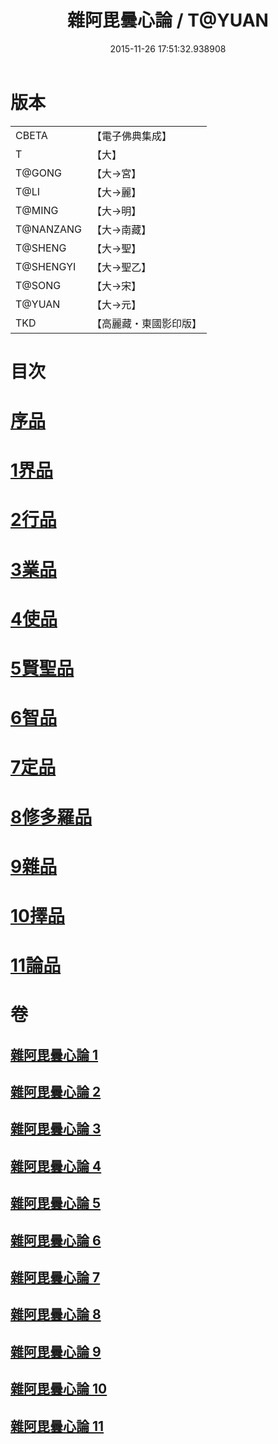#+TITLE: 雜阿毘曇心論 / T@YUAN
#+DATE: 2015-11-26 17:51:32.938908
* 版本
 |     CBETA|【電子佛典集成】|
 |         T|【大】     |
 |    T@GONG|【大→宮】   |
 |      T@LI|【大→麗】   |
 |    T@MING|【大→明】   |
 | T@NANZANG|【大→南藏】  |
 |   T@SHENG|【大→聖】   |
 | T@SHENGYI|【大→聖乙】  |
 |    T@SONG|【大→宋】   |
 |    T@YUAN|【大→元】   |
 |       TKD|【高麗藏・東國影印版】|

* 目次
* [[file:KR6l0017_001.txt::001-0869c7][序品]]
* [[file:KR6l0017_001.txt::0870b9][1界品]]
* [[file:KR6l0017_002.txt::002-0880c19][2行品]]
* [[file:KR6l0017_003.txt::003-0888a12][3業品]]
* [[file:KR6l0017_004.txt::004-0899c13][4使品]]
* [[file:KR6l0017_005.txt::005-0907c23][5賢聖品]]
* [[file:KR6l0017_006.txt::006-0916c7][6智品]]
* [[file:KR6l0017_007.txt::007-0923c26][7定品]]
* [[file:KR6l0017_008.txt::008-0931b21][8修多羅品]]
* [[file:KR6l0017_009.txt::009-0942b23][9雜品]]
* [[file:KR6l0017_010.txt::010-0950b6][10擇品]]
* [[file:KR6l0017_011.txt::0963c23][11論品]]
* 卷
** [[file:KR6l0017_001.txt][雜阿毘曇心論 1]]
** [[file:KR6l0017_002.txt][雜阿毘曇心論 2]]
** [[file:KR6l0017_003.txt][雜阿毘曇心論 3]]
** [[file:KR6l0017_004.txt][雜阿毘曇心論 4]]
** [[file:KR6l0017_005.txt][雜阿毘曇心論 5]]
** [[file:KR6l0017_006.txt][雜阿毘曇心論 6]]
** [[file:KR6l0017_007.txt][雜阿毘曇心論 7]]
** [[file:KR6l0017_008.txt][雜阿毘曇心論 8]]
** [[file:KR6l0017_009.txt][雜阿毘曇心論 9]]
** [[file:KR6l0017_010.txt][雜阿毘曇心論 10]]
** [[file:KR6l0017_011.txt][雜阿毘曇心論 11]]
